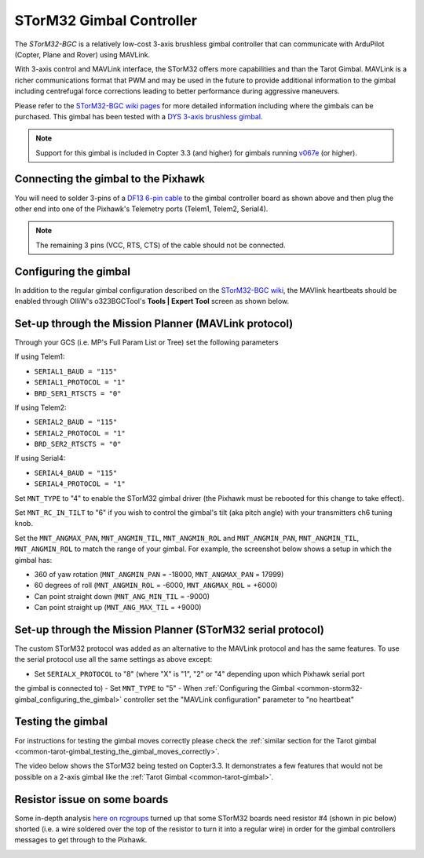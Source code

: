.. _common-storm32-gimbal:

=========================
STorM32 Gimbal Controller
=========================

The *STorM32-BGC* is a relatively low-cost 3-axis brushless gimbal
controller that can communicate with ArduPilot (Copter, Plane and Rover)
using MAVLink.

With 3-axis control and MAVLink interface, the STorM32 offers more
capabilities and than the Tarot Gimbal.  MAVLink is a richer
communications format that PWM and may be used in the future to provide
additional information to the gimbal including centrefugal force
corrections leading to better performance during aggressive maneuvers.

Please refer to the `STorM32-BGC wiki pages <http://www.olliw.eu/storm32bgc-wiki/Main_Page>`__ for more
detailed information including where the gimbals can be purchased.  This
gimbal has been tested with a `DYS 3-axis brushless gimbal <http://www.hobbyking.com/hobbyking/store/__52136__DYS_Smart3_3_Axis_GoPro_Gimbal_with_AlexMos_Control_Board_BaseCam_.html>`__.

.. note::

   Support for this gimbal is included in Copter 3.3 (and higher) for
   gimbals running
   `v067e <http://www.olliw.eu/storm32bgc-wiki/Downloads>`__ (or higher). 

Connecting the gimbal to the Pixhawk
====================================

.. image:: ../../../images/pixhawk_SToRM32_connections.jpg
    :target: ../_images/pixhawk_SToRM32_connections.jpg

You will need to solder 3-pins of a `DF13 6-pin cable <http://store.jdrones.com/cable_df13_6pin_25cm_p/cbldf13p6c25.htm>`__
to the gimbal controller board as shown above and then plug the other
end into one of the Pixhawk's Telemetry ports (Telem1, Telem2, Serial4).

.. note::

   The remaining 3 pins (VCC, RTS, CTS) of the cable should not be
   connected.


.. _common-storm32-gimbal_configuring_the_gimbal:

Configuring the gimbal
======================

In addition to the regular gimbal configuration described on the
`STorM32-BGC wiki <http://www.olliw.eu/storm32bgc-wiki/Getting_Started>`__, the
MAVlink heartbeats should be enabled through OlliW's o323BGCTool's
**Tools \| Expert Tool** screen as shown below.

.. image:: ../../../images/SToRM32_enableMavlink.png
    :target: ../_images/SToRM32_enableMavlink.png

Set-up through the Mission Planner (MAVLink protocol)
=====================================================

Through your GCS (i.e. MP's Full Param List or Tree) set the following
parameters

If using Telem1:

-  ``SERIAL1_BAUD = "115"``\ 
-  ``SERIAL1_PROTOCOL = "1"``\ 
-  ``BRD_SER1_RTSCTS = "0"``\ 

If using Telem2:

-  ``SERIAL2_BAUD = "115"``\ 
-  ``SERIAL2_PROTOCOL = "1"``\ 
-  ``BRD_SER2_RTSCTS = "0"``\ 

If using Serial4:

-  ``SERIAL4_BAUD = "115"``\ 
-  ``SERIAL4_PROTOCOL = "1"``\ 

.. image:: ../../../images/SToRM32_MP_Serial2Baud_new.png
    :target: ../_images/SToRM32_MP_Serial2Baud_new.png

Set ``MNT_TYPE`` to "4" to enable the STorM32 gimbal driver (the Pixhawk
must be rebooted for this change to take effect).

Set ``MNT_RC_IN_TILT`` to "6" if you wish to control the gimbal's tilt
(aka pitch angle) with your transmitters ch6 tuning knob.

Set the ``MNT_ANGMAX_PAN``, ``MNT_ANGMIN_TIL``, ``MNT_ANGMIN_ROL`` and
``MNT_ANGMIN_PAN``, ``MNT_ANGMIN_TIL``, ``MNT_ANGMIN_ROL`` to match the
range of your gimbal. For example, the screenshot below shows a setup in
which the gimbal has:

-  360 of yaw rotation (``MNT_ANGMIN_PAN`` = -18000, ``MNT_ANGMAX_PAN``
   = 17999)
-  60 degrees of roll (``MNT_ANGMIN_ROL`` = -6000, ``MNT_ANGMAX_ROL`` =
   +6000)
-  Can point straight down (``MNT_ANG_MIN_TIL`` = -9000)
-  Can point straight up (``MNT_ANG_MAX_TIL`` = +9000)

.. image:: ../../../images/SToRM32_MP_MountParams.png
    :target: ../_images/SToRM32_MP_MountParams.png

Set-up through the Mission Planner (STorM32 serial protocol)
============================================================

The custom STorM32 protocol was added as an alternative to the MAVLink
protocol and has the same features. To use the serial protocol use all
the same settings as above except:

-  Set ``SERIALX_PROTOCOL`` to "8" (where "X" is "1", "2" or "4" depending upon which Pixhawk serial port
the gimbal is connected to)
-  Set ``MNT_TYPE`` to "5"
-  When :ref:`Configuring the Gimbal <common-storm32-gimbal_configuring_the_gimbal>` controller set the
"MAVLink configuration" parameter to "no heartbeat"

Testing the gimbal
==================

For instructions for testing the gimbal moves correctly please check the
:ref:`similar section for the Tarot gimbal <common-tarot-gimbal_testing_the_gimbal_moves_correctly>`.

The video below shows the STorM32 being tested on Copter3.3. It
demonstrates a few features that would not be possible on a 2-axis
gimbal like the :ref:`Tarot Gimbal <common-tarot-gimbal>`.

..  youtube:: LAKrGXSFWpM
    :width: 100%

Resistor issue on some boards
=============================

Some in-depth analysis `here on rcgroups <http://www.rcgroups.com/forums/showthread.php?t=2494532&page=5>`__
turned up that some STorM32 boards need resistor #4 (shown in pic below)
shorted (i.e. a wire soldered over the top of the resistor to turn it
into a regular wire) in order for the gimbal controllers messages to get
through to the Pixhawk.

.. image:: ../../../images/Gimbal_SToRM32_resistorFix.jpg
    :target: ../_images/Gimbal_SToRM32_resistorFix.jpg

